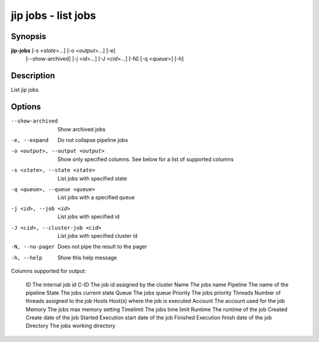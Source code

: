 .. _jip_jobs:

jip jobs - list jobs
====================

Synopsis
--------

**jip-jobs** [-s <*state*>...] [-o <*output*>...] [-e]
             [--show-archived] [-j <*id*>...] [-J <*cid*>...]
             [-N] [-q <*queue*>] [-h]

Description
-----------
List jip jobs

Options
-------
--show-archived                   Show archived jobs
-e, --expand                      Do not collapse pipeline jobs
-o <output>, --output <output>    Show only specified columns. 
                                  See below for a list of supported columns
-s <state>, --state <state>       List jobs with specified state
-q <queue>, --queue <queue>       List jobs with a specified queue
-j <id>, --job <id>               List jobs with specified id
-J <cid>, --cluster-job <cid>     List jobs with specified cluster id
-N, --no-pager                    Does not pipe the result to the pager
-h, --help                        Show this help message

Columns supported for output:

    ID          The internal job id
    C-ID        The job id assigned by the cluster
    Name        The jobs name
    Pipeline    The name of the pipeline
    State       The jobs current state
    Queue       The jobs queue
    Priority    The jobs priority
    Threads     Number of threads assigned to the job
    Hosts       Host(s) where the job is executed
    Account     The account used for the job
    Memory      The jobs max memory setting
    Timelimit   The jobs time limit
    Runtime     The runtime of the job
    Created     Create date of the job
    Started     Execution start date of the job
    Finished    Execution finish date of the job
    Directory   The jobs working directory
